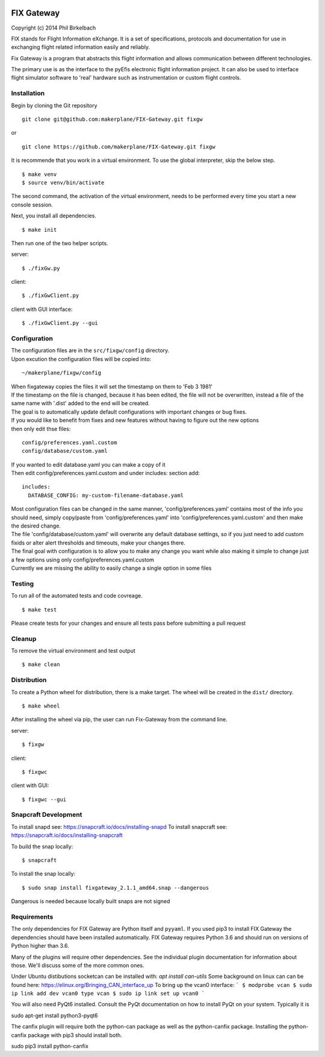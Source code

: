 |Website snapcraft.io| |Coverage Badge|

.. |Website snapcraft.io| image:: https://snapcraft.io/fixgateway/badge.svg
   :target: https://snapcraft.io/fixgateway


.. |Coverage Badge| image:: https://raw.githubusercontent.com/makerplane/FIX-Gateway/python-coverage-comment-action-data/badge.svg
   :target: https://htmlpreview.github.io/?https://github.com/makerplane/FIX-Gateway/blob/python-coverage-comment-action-data/htmlcov/index.html


============
FIX Gateway
============

Copyright (c) 2014 Phil Birkelbach

FIX stands for Flight Information eXchange.  It is a set of specifications,
protocols and documentation for use in exchanging flight related
information easily and reliably.

Fix Gateway is a program that abstracts this flight information and allows
communication between different technologies.

The primary use is as the interface to the pyEfis electronic flight information
project. It can also be used to interface flight simulator software to 'real'
hardware such as instrumentation or custom flight controls.

Installation
------------

Begin by cloning the Git repository

::

    git clone git@github.com:makerplane/FIX-Gateway.git fixgw

or

::

    git clone https://github.com/makerplane/FIX-Gateway.git fixgw


It is recommende that you work in a virtual environment. To use the global interpreter, skip the below step.

::

    $ make venv
    $ source venv/bin/activate

The second command, the activation of the virtual environment, needs to be performed every time you start a new console session.

Next, you install all dependencies.

::

    $ make init

Then run one of the two helper scripts.

server:
::

    $ ./fixGw.py

client:
::

    $ ./fixGwClient.py

client with GUI interface:
::

    $ ./fixGwClient.py --gui


Configuration
-------------

| The configuration files are in the ``src/fixgw/config`` directory.
| Upon excution the configuration files will be copied into:

::

  ~/makerplane/fixgw/config


| When fixgateway copies the files it will set the timestamp on them to 'Feb  3  1981'
| If the timestamp on the file is changed, because it has been edited, the file will not be overwritten, instead a file of the same name with '.dist' added to the end will be created.
| The goal is to automatically update default configurations with important changes or bug fixes.
| If you would like to benefit from fixes and new features without having to figure out the new options
| then only edit thse files:

::

  config/preferences.yaml.custom
  config/database/custom.yaml


| If you wanted to edit database.yaml you can make a copy of it
| Then edit config/preferences.yaml.custom and under includes: section add:

::

  includes:
    DATABASE_CONFIG: my-custom-filename-database.yaml

| Most configuration files can be changed in the same manner, 'config/preferences.yaml' contains most of the info you should need, simply copy/paste from 'config/preferences.yaml' into 'config/preferences.yaml.custom' and then make the desired change.
| The file 'config/database/custom.yaml' will overwrite any default database settings, so if you just need to add custom fixids or alter alert thresholds and timeouts, make your changes there.
| The final goal with configuration is to allow you to make any change you want while also making it simple to change just a few options using only config/preferences.yaml.custom
| Currently we are missing the ability to easily change a single option in some files

Testing
------------
To run all of the automated tests and code covreage.

::

    $ make test

Please create tests for your changes and ensure all tests pass before submitting a pull request


Cleanup
------------
To remove the virtual environment and test output
::

    $ make clean


Distribution
------------

To create a Python wheel for distribution, there is a make target. The wheel will be created in the ``dist/`` directory.

::

    $ make wheel

After installing the wheel via pip, the user can run Fix-Gateway from the command line.

server:
::

    $ fixgw

client:
::

    $ fixgwc

client with GUI:
::

    $ fixgwc --gui


Snapcraft Development
------------
To install snapd see: `https://snapcraft.io/docs/installing-snapd <https://snapcraft.io/docs/installing-snapd>`_
To install snapcraft see: `https://snapcraft.io/docs/installing-snapcraft <https://snapcraft.io/docs/installing-snapcraft>`_
 
To build the snap locally:
::

    $ snapcraft

To install the snap locally:
::

    $ sudo snap install fixgateway_2.1.1_amd64.snap --dangerous

Dangerous is needed because locally built snaps are not signed


Requirements
------------

The only dependencies for FIX Gateway are Python itself and ``pyyaml``.  If you used
pip3 to install FIX Gateway the dependencies should have been installed
automatically. FIX Gateway requires Python 3.6 and should run on versions of
Python higher than 3.6.  

Many of the plugins will require other dependencies.  See the individual plugin
documentation for information about those.  We'll discuss some of the more common
ones.

Under Ubuntu distibutions socketcan can be installed with: `apt install can-utils`
Some background on linux can can be found here: https://elinux.org/Bringing_CAN_interface_up
To bring up the vcan0 interface:
```
$ modprobe vcan
$ sudo ip link add dev vcan0 type vcan
$ sudo ip link set up vcan0
```

You will also need PyQt6 installed.
Consult the PyQt documentation on how to install PyQt on your system.  
Typically it is

sudo apt-get install python3-pyqt6

The canfix plugin will require both the python-can package as well as the
python-canfix package.  Installing the python-canfix package with pip3 should
install both.

sudo pip3 install python-canfix

